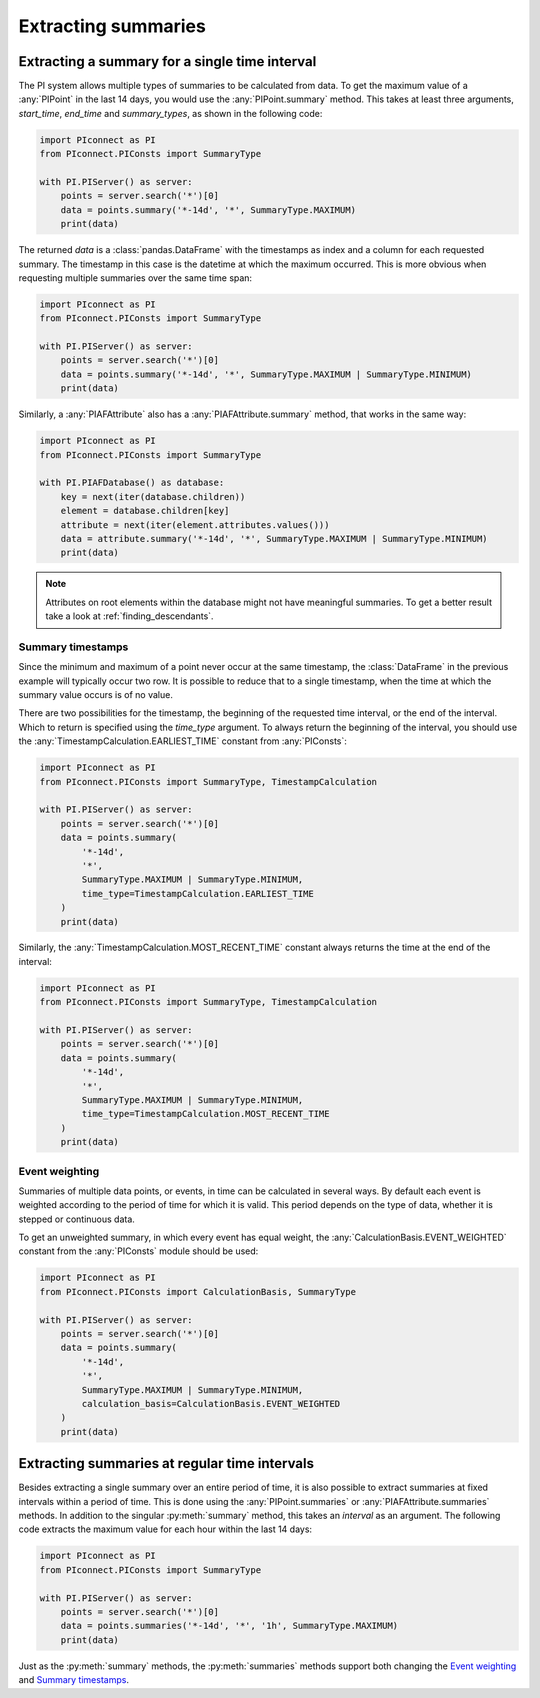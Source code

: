 ####################
Extracting summaries
####################


***********************************************
Extracting a summary for a single time interval
***********************************************

The PI system allows multiple types of summaries to be calculated from data.
To get the maximum value of a :any:`PIPoint` in the last 14 days, you would
use the :any:`PIPoint.summary` method. This takes at least three arguments,
`start_time`, `end_time` and `summary_types`, as shown in the following code:

.. code-block:: python

    import PIconnect as PI
    from PIconnect.PIConsts import SummaryType

    with PI.PIServer() as server:
        points = server.search('*')[0]
        data = points.summary('*-14d', '*', SummaryType.MAXIMUM)
        print(data)

The returned `data` is a :class:`pandas.DataFrame` with the timestamps as
index and a column for each requested summary. The timestamp in this case
is the datetime at which the maximum occurred. This is more obvious when
requesting multiple summaries over the same time span:

.. code-block:: python

    import PIconnect as PI
    from PIconnect.PIConsts import SummaryType

    with PI.PIServer() as server:
        points = server.search('*')[0]
        data = points.summary('*-14d', '*', SummaryType.MAXIMUM | SummaryType.MINIMUM)
        print(data)

Similarly, a :any:`PIAFAttribute` also has a :any:`PIAFAttribute.summary`
method, that works in the same way:

.. code-block:: python

    import PIconnect as PI
    from PIconnect.PIConsts import SummaryType

    with PI.PIAFDatabase() as database:
        key = next(iter(database.children))
        element = database.children[key]
        attribute = next(iter(element.attributes.values()))
        data = attribute.summary('*-14d', '*', SummaryType.MAXIMUM | SummaryType.MINIMUM)
        print(data)

.. note:: Attributes on root elements within the database might not have
          meaningful summaries. To get a better result take a look at
          :ref:`finding_descendants`.

Summary timestamps
==================

Since the minimum and maximum of a point never occur at the same timestamp,
the :class:`DataFrame` in the previous example will typically occur two row.
It is possible to reduce that to a single timestamp, when the time at which
the summary value occurs is of no value.

There are two possibilities for the timestamp, the beginning of the requested
time interval, or the end of the interval. Which to return is specified using
the `time_type` argument. To always return the beginning of the interval, you
should use the :any:`TimestampCalculation.EARLIEST_TIME` constant from
:any:`PIConsts`:

.. code-block:: python

    import PIconnect as PI
    from PIconnect.PIConsts import SummaryType, TimestampCalculation

    with PI.PIServer() as server:
        points = server.search('*')[0]
        data = points.summary(
            '*-14d',
            '*',
            SummaryType.MAXIMUM | SummaryType.MINIMUM,
            time_type=TimestampCalculation.EARLIEST_TIME
        )
        print(data)

Similarly, the :any:`TimestampCalculation.MOST_RECENT_TIME` constant always
returns the time at the end of the interval:

.. code-block:: python

    import PIconnect as PI
    from PIconnect.PIConsts import SummaryType, TimestampCalculation

    with PI.PIServer() as server:
        points = server.search('*')[0]
        data = points.summary(
            '*-14d',
            '*',
            SummaryType.MAXIMUM | SummaryType.MINIMUM,
            time_type=TimestampCalculation.MOST_RECENT_TIME
        )
        print(data)

Event weighting
===============

Summaries of multiple data points, or events, in time can be calculated in
several ways. By default each event is weighted according to the period of
time for which it is valid. This period depends on the type of data, whether
it is stepped or continuous data.

To get an unweighted summary, in which every event has equal weight, the
:any:`CalculationBasis.EVENT_WEIGHTED` constant from the :any:`PIConsts`
module should be used:

.. code-block:: python

    import PIconnect as PI
    from PIconnect.PIConsts import CalculationBasis, SummaryType

    with PI.PIServer() as server:
        points = server.search('*')[0]
        data = points.summary(
            '*-14d',
            '*',
            SummaryType.MAXIMUM | SummaryType.MINIMUM,
            calculation_basis=CalculationBasis.EVENT_WEIGHTED
        )
        print(data)


**********************************************
Extracting summaries at regular time intervals
**********************************************

Besides extracting a single summary over an entire period of time, it is also
possible to extract summaries at fixed intervals within a period of time. This
is done using the :any:`PIPoint.summaries` or :any:`PIAFAttribute.summaries`
methods. In addition to the singular :py:meth:`summary` method, this takes an
`interval` as an argument. The following code extracts the maximum value for
each hour within the last 14 days:

.. code-block:: python

    import PIconnect as PI
    from PIconnect.PIConsts import SummaryType

    with PI.PIServer() as server:
        points = server.search('*')[0]
        data = points.summaries('*-14d', '*', '1h', SummaryType.MAXIMUM)
        print(data)

Just as the :py:meth:`summary` methods, the :py:meth:`summaries` methods
support both changing the `Event weighting`_ and `Summary timestamps`_.
